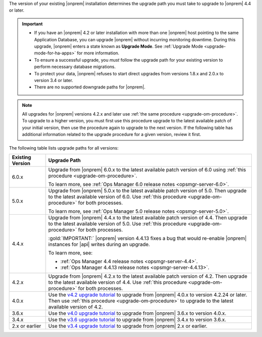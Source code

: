 The version of your existing |onprem| installation determines the
upgrade path you must take to upgrade to |onprem| 4.4 or later.

.. important::

   - If you have an |onprem| 4.2 or later installation with more than one |onprem|
     host pointing to the same Application Database, you can upgrade
     |onprem| without incurring monitoring
     downtime. During this upgrade, |onprem| enters a state known as **Upgrade Mode**. 
     See :ref:`Upgrade Mode <upgrade-mode-for-ha-apps>`
     for more information.
  
   - To ensure a successful upgrade, you *must* follow the upgrade path 
     for your existing version to perform necessary database migrations.

   - To protect your data, |onprem| refuses to start direct upgrades
     from versions 1.8.x and 2.0.x to version 3.4 or later.

   - There are no supported downgrade paths for |onprem|.

.. note::

   All upgrades for |onprem| versions 4.2.x and later use 
   :ref:`the same procedure <upgrade-om-procedure>`. To upgrade to a
   higher version, you must first use this procedure upgrade to the 
   latest available patch of your initial version, then use the 
   procedure again to upgrade to the next version. If the following
   table has additional information related to the upgrade procedure 
   for a given version, review it first.

The following table lists upgrade paths for all versions:

.. list-table::
   :widths: 15 85
   :header-rows: 1

   * - Existing Version

     - Upgrade Path

   * - 6.0.x
     - Upgrade from |onprem| 6.0.x to the latest available patch 
       version of 6.0 using 
       :ref:`this procedure <upgrade-om-procedure>`.

       To learn more, see :ref:`Ops Manager 6.0 release notes <opsmgr-server-6.0>`.

   * - 5.0.x
     - Upgrade from |onprem| 5.0.x to the latest available patch 
       version of 5.0. Then upgrade to the latest available version of 
       6.0. Use :ref:`this procedure <upgrade-om-procedure>` for both
       processes.

       To learn more, see :ref:`Ops Manager 5.0 release notes <opsmgr-server-5.0>`.

   * - 4.4.x
     - Upgrade from |onprem| 4.4.x to the latest available patch 
       version of 4.4. Then upgrade to the latest available version of 
       5.0. Use :ref:`this procedure <upgrade-om-procedure>` for both
       processes.

       :gold:`IMPORTANT:` |onprem| version 4.4.13 fixes a bug that would re-enable
       |onprem| instances for |api| writes during an upgrade.

       To learn more, see: 
          
       - :ref:`Ops Manager 4.4 release notes <opsmgr-server-4.4>`.
       - :ref:`Ops Manager 4.4.13 release notes <opsmgr-server-4.4.13>`.

   * - 4.2.x
     - Upgrade from |onprem| 4.2.x to the latest available patch 
       version of 4.2. Then upgrade to the latest available version of 
       4.4. Use :ref:`this procedure <upgrade-om-procedure>` for both
       processes.

       .. include:: /includes/facts/upgrade-to-om-4-2-24.rst

   * - 4.0.x
     - Use the
       `v4.2 upgrade tutorial <https://www.mongodb.com/docs/ops-manager/current/tutorial/upgrade-ops-manager>`__
       to upgrade from |onprem| 4.0.x to version 4.2.24 or later. Then 
       use :ref:`this procedure <upgrade-om-procedure>` to upgrade to 
       the latest available version of 4.2.

       .. include:: /includes/facts/upgrade-to-om-4-2-24.rst

   * - 3.6.x
     - Use the
       `v4.0 upgrade tutorial <https://www.mongodb.com/docs/ops-manager/current/tutorial/upgrade-ops-manager>`__
       to upgrade from |onprem| 3.6.x to version 4.0.x.

   * - 3.4.x
     - Use the
       `v3.6 upgrade tutorial <https://www.mongodb.com/docs/ops-manager/current/tutorial/upgrade-ops-manager>`__
       to upgrade from |onprem| 3.4.x to version 3.6.x.

   * - 2.x or earlier
     - Use the
       `v3.4 upgrade tutorial <https://www.mongodb.com/docs/ops-manager/current/tutorial/upgrade-ops-manager>`__
       to upgrade from |onprem| 2.x or earlier.
